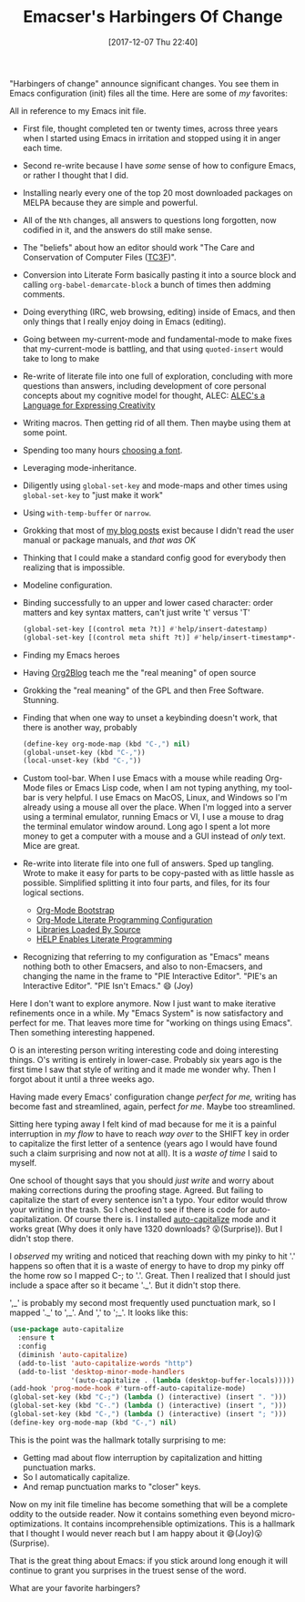 #+ORG2BLOG:
#+BLOG: wisdomandwonder
#+POSTID: 10721
#+DATE: [2017-12-07 Thu 22:40]
#+OPTIONS: toc:nil num:nil todo:nil pri:nil tags:nil ^:nil
#+CATEGORY: Emacs,
#+TAGS: fun, 
#+TITLE: Emacser's Harbingers Of Change

"Harbingers of change" announce significant changes. You see them in Emacs
configuration (init) files all the time. Here are some of /my/ favorites:

#+HTML: <!--more-->

All in reference to my Emacs init file.

- First file, thought completed ten or twenty times,
  across three years when I started using Emacs in irritation and stopped
  using it in anger each time.
- Second re-write because I have /some/ sense of how to configure Emacs, or
  rather I thought that I did.
- Installing nearly every one of the top 20 most downloaded packages on MELPA
  because they are simple and powerful.
- All of the ~Nth~ changes, all answers to questions long forgotten, now
  codified in it, and the answers do still make sense.
- The "beliefs" about how an editor should work "The Care and Conservation of
  Computer Files ([[https://raw.githubusercontent.com/grettke/home/master/TC3F.org][TC3F]])".
- Conversion into Literate Form basically pasting it into a source block and
  calling ~org-babel-demarcate-block~ a bunch of times then addming comments.
- Doing everything (IRC, web browsing, editing) inside of Emacs, and then only
  things that I really enjoy doing in Emacs (editing).
- Going between my-current-mode and fundamental-mode to make fixes that
  my-current-mode is battling, and that using ~quoted-insert~ would take to long
  to make
- Re-write of literate file into one full of exploration, concluding with
  more questions than answers, including development of core personal concepts
  about my cognitive model for thought, ALEC: [[https://raw.githubusercontent.com/grettke/home/master/ALEC.org][
  ALEC's a Language for Expressing Creativity]]
- Writing macros. Then getting rid of all them. Then maybe using them at some
  point.
- Spending too many hours [[https://github.com/grettke/home/blob/master/Font.org][choosing a font]].
- Leveraging mode-inheritance.
- Diligently using ~global-set-key~ and mode-maps and other times using
  ~global-set-key~ to "just make it work"
- Using ~with-temp-buffer~ or ~narrow~.
- Grokking that most of [[https://www.wisdomandwonder.com/tag/emacs][my blog posts]] exist because I didn't read the user
  manual or package manuals, and /that was OK/
- Thinking that I could make a standard config good for everybody then
  realizing that is impossible.
- Modeline configuration.
- Binding successfully to an upper and lower cased character: order matters
  and key syntax matters, can't just write 't' versus 'T'
  #+NAME: org_gcr_2017-12-07_mara_F227947E-CA0C-4BC3-82A9-CB78C1F59030
  #+BEGIN_SRC emacs-lisp
(global-set-key [(control meta ?t)] #'help/insert-datestamp)
(global-set-key [(control meta shift ?t)] #'help/insert-timestamp*-no-colons)
  #+END_SRC
- Finding my Emacs heroes
- Having [[https://github.com/org2blog/org2blog][Org2Blog]] teach me the "real meaning" of open source
- Grokking the "real meaning" of the GPL and then Free Software. Stunning.
- Finding that when one way to unset a keybinding doesn't work, that there is
  another way, probably
  #+NAME: org_gcr_2017-12-07_mara_D85B5465-E7BA-42E0-854E-8A742A6E0AF8
  #+BEGIN_SRC emacs-lisp
(define-key org-mode-map (kbd "C-,") nil)
(global-unset-key (kbd "C-,"))
(local-unset-key (kbd "C-,"))
  #+END_SRC
- Custom tool-bar. When I use Emacs with a mouse while reading Org-Mode files
  or Emacs Lisp code, when I am not typing anything, my tool-bar is very
  helpful. I use Emacs on MacOS, Linux, and Windows so I'm already using a
  mouse all over the place. When I'm logged into a server using a terminal
  emulator, running Emacs or VI, I use a mouse to drag the terminal emulator
  window around. Long ago I spent a lot more money to get a computer with a
  mouse and a GUI instead of /only/ text. Mice are great.
- Re-write into literate file into one full of answers. Sped up tangling.
  Wrote to make it easy for parts to be copy-pasted with as little hassle as
  possible. Simplified splitting it into four parts, and files, for its four
  logical sections.
  - [[https://raw.githubusercontent.com/grettke/help/master/Org-Mode_Exemple_Complet_Minimal.org][Org-Mode Bootstrap]]
  - [[https://raw.githubusercontent.com/grettke/help/master/Org-Mode_Fundamentals.org][Org-Mode Literate Programming Configuration]]
  - [[https://raw.githubusercontent.com/grettke/help/master/Contribute.org][Libraries Loaded By Source]]
  - [[https://raw.githubusercontent.com/grettke/help/master/help.org][HELP Enables Literate Programming]]
- Recognizing that referring to my configuration as "Emacs" means nothing both
  to other Emacsers, and also to non-Emacsers, and changing the name in the
  frame to "PIE Interactive Editor". "PIE's an Interactive Editor".
  "PIE Isn't Emacs." 😄 (Joy)

Here I don't want to explore anymore. Now I just want to make iterative
refinements once in a while. My "Emacs System" is now satisfactory and perfect
for me. That leaves more time for "working on things using Emacs". Then
something interesting happened.

O is an interesting person writing interesting code and doing interesting
things. O's writing is entirely in lower-case. Probably six years ago is the
first time I saw that style of writing and it made me wonder why. Then I
forgot about it until a three weeks ago.

Having made every Emacs' configuration change /perfect for me,/ writing has
become fast and streamlined, again, perfect /for me/. Maybe too streamlined.

Sitting here typing away I felt kind of mad because for me it is a painful
interruption in /my flow/ to have to reach /way over/ to the SHIFT key in order to
capitalize the first letter of a sentence (years ago I would have found such a
claim surprising and now not at all). It is a /waste of time/ I said to myself.

One school of thought says that you should /just write/ and worry about making
corrections during the proofing stage. Agreed. But failing to capitalize the
start of every sentence isn't a typo. Your editor would throw your writing in
the trash. So I checked to see if there is code for auto-capitalization. Of
course there is. I installed [[https://melpa.org/#/auto-capitalize][auto-capitalize]] mode and it works great (Why does
it only have 1320 downloads? 😮(Surprise)). But I didn't stop there.

I /observed/ my writing and noticed that reaching down with my pinky to hit '.'
happens so often that it is a waste of energy to have to drop my pinky off the
home row so I mapped C-; to '.'. Great. Then I realized that I should just
include a space after so it became '._'. But it didn't stop there.

',_' is probably my second most frequently used punctuation mark, so I mapped
'._' to ',_'. And ',' to ';_'. It looks like this:

#+NAME: org_gcr_2017-12-07_mara_43AD1761-4067-4702-B1CE-D692F2EA7C04
#+BEGIN_SRC emacs-lisp
(use-package auto-capitalize
  :ensure t
  :config
  (diminish 'auto-capitalize)
  (add-to-list 'auto-capitalize-words "http")
  (add-to-list 'desktop-minor-mode-handlers
               '(auto-capitalize . (lambda (desktop-buffer-locals)))))
(add-hook 'prog-mode-hook #'turn-off-auto-capitalize-mode)
(global-set-key (kbd "C-;") (lambda () (interactive) (insert ". ")))
(global-set-key (kbd "C-.") (lambda () (interactive) (insert ", ")))
(global-set-key (kbd "C-,") (lambda () (interactive) (insert "; ")))
(define-key org-mode-map (kbd "C-,") nil)
#+END_SRC

This is the point was the hallmark totally surprising to me:

- Getting mad about flow interruption by capitalization and hitting
  punctuation marks.
- So I automatically capitalize.
- And remap punctuation marks to "closer" keys.

Now on my init file timeline has become something that will be a complete
oddity to the outside reader. Now it contains something even beyond
micro-optimizations. It contains incomprehensible optimizations. This is a
hallmark that I thought I would never reach but I am happy about it
😄(Joy)😮(Surprise).

That is the great thing about Emacs: if you stick around long enough it will
continue to grant you surprises in the truest sense of the word.

What are your favorite harbingers?
